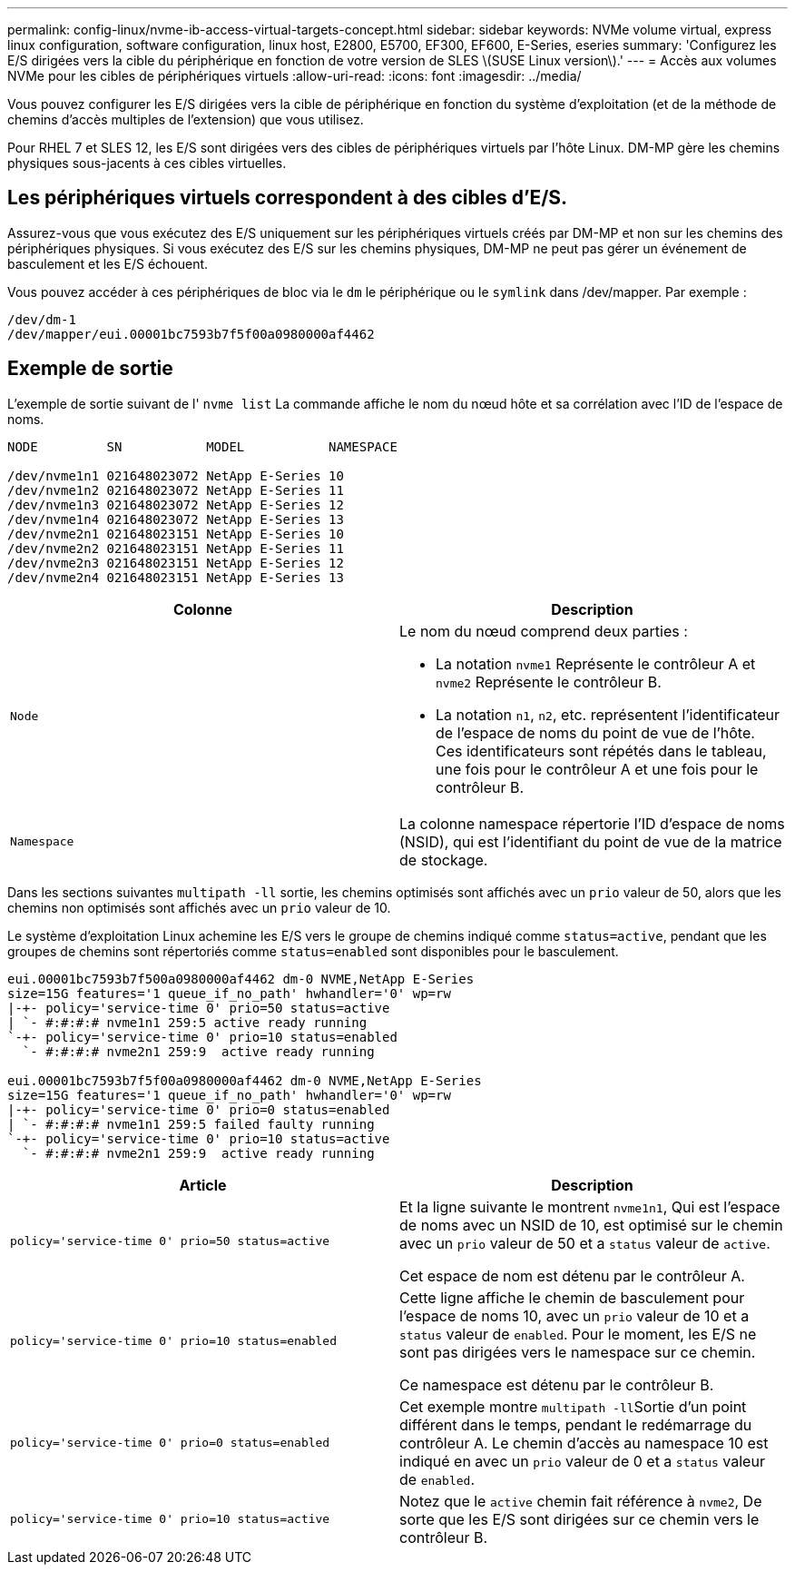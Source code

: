 ---
permalink: config-linux/nvme-ib-access-virtual-targets-concept.html 
sidebar: sidebar 
keywords: NVMe volume virtual, express linux configuration, software configuration, linux host, E2800, E5700, EF300, EF600, E-Series, eseries 
summary: 'Configurez les E/S dirigées vers la cible du périphérique en fonction de votre version de SLES \(SUSE Linux version\).' 
---
= Accès aux volumes NVMe pour les cibles de périphériques virtuels
:allow-uri-read: 
:icons: font
:imagesdir: ../media/


[role="lead"]
Vous pouvez configurer les E/S dirigées vers la cible de périphérique en fonction du système d'exploitation (et de la méthode de chemins d'accès multiples de l'extension) que vous utilisez.

Pour RHEL 7 et SLES 12, les E/S sont dirigées vers des cibles de périphériques virtuels par l'hôte Linux. DM-MP gère les chemins physiques sous-jacents à ces cibles virtuelles.



== Les périphériques virtuels correspondent à des cibles d'E/S.

Assurez-vous que vous exécutez des E/S uniquement sur les périphériques virtuels créés par DM-MP et non sur les chemins des périphériques physiques. Si vous exécutez des E/S sur les chemins physiques, DM-MP ne peut pas gérer un événement de basculement et les E/S échouent.

Vous pouvez accéder à ces périphériques de bloc via le `dm` le périphérique ou le `symlink` dans /dev/mapper. Par exemple :

[listing]
----
/dev/dm-1
/dev/mapper/eui.00001bc7593b7f5f00a0980000af4462
----


== Exemple de sortie

L'exemple de sortie suivant de l' `nvme list` La commande affiche le nom du nœud hôte et sa corrélation avec l'ID de l'espace de noms.

[listing]
----

NODE         SN           MODEL           NAMESPACE

/dev/nvme1n1 021648023072 NetApp E-Series 10
/dev/nvme1n2 021648023072 NetApp E-Series 11
/dev/nvme1n3 021648023072 NetApp E-Series 12
/dev/nvme1n4 021648023072 NetApp E-Series 13
/dev/nvme2n1 021648023151 NetApp E-Series 10
/dev/nvme2n2 021648023151 NetApp E-Series 11
/dev/nvme2n3 021648023151 NetApp E-Series 12
/dev/nvme2n4 021648023151 NetApp E-Series 13
----
|===
| Colonne | Description 


 a| 
`Node`
 a| 
Le nom du nœud comprend deux parties :

* La notation `nvme1` Représente le contrôleur A et `nvme2` Représente le contrôleur B.
* La notation `n1`, `n2`, etc. représentent l'identificateur de l'espace de noms du point de vue de l'hôte. Ces identificateurs sont répétés dans le tableau, une fois pour le contrôleur A et une fois pour le contrôleur B.




 a| 
`Namespace`
 a| 
La colonne namespace répertorie l'ID d'espace de noms (NSID), qui est l'identifiant du point de vue de la matrice de stockage.

|===
Dans les sections suivantes `multipath -ll` sortie, les chemins optimisés sont affichés avec un `prio` valeur de 50, alors que les chemins non optimisés sont affichés avec un `prio` valeur de 10.

Le système d'exploitation Linux achemine les E/S vers le groupe de chemins indiqué comme `status=active`, pendant que les groupes de chemins sont répertoriés comme `status=enabled` sont disponibles pour le basculement.

[listing]
----
eui.00001bc7593b7f500a0980000af4462 dm-0 NVME,NetApp E-Series
size=15G features='1 queue_if_no_path' hwhandler='0' wp=rw
|-+- policy='service-time 0' prio=50 status=active
| `- #:#:#:# nvme1n1 259:5 active ready running
`-+- policy='service-time 0' prio=10 status=enabled
  `- #:#:#:# nvme2n1 259:9  active ready running

eui.00001bc7593b7f5f00a0980000af4462 dm-0 NVME,NetApp E-Series
size=15G features='1 queue_if_no_path' hwhandler='0' wp=rw
|-+- policy='service-time 0' prio=0 status=enabled
| `- #:#:#:# nvme1n1 259:5 failed faulty running
`-+- policy='service-time 0' prio=10 status=active
  `- #:#:#:# nvme2n1 259:9  active ready running
----
|===
| Article | Description 


 a| 
`policy='service-time 0' prio=50 status=active`
 a| 
Et la ligne suivante le montrent `nvme1n1`, Qui est l'espace de noms avec un NSID de 10, est optimisé sur le chemin avec un `prio` valeur de 50 et a `status` valeur de `active`.

Cet espace de nom est détenu par le contrôleur A.



 a| 
`policy='service-time 0' prio=10 status=enabled`
 a| 
Cette ligne affiche le chemin de basculement pour l'espace de noms 10, avec un `prio` valeur de 10 et a `status` valeur de `enabled`. Pour le moment, les E/S ne sont pas dirigées vers le namespace sur ce chemin.

Ce namespace est détenu par le contrôleur B.



 a| 
`policy='service-time 0' prio=0 status=enabled`
 a| 
Cet exemple montre ``multipath -ll``Sortie d'un point différent dans le temps, pendant le redémarrage du contrôleur A. Le chemin d'accès au namespace 10 est indiqué en avec un `prio` valeur de 0 et a `status` valeur de `enabled`.



 a| 
`policy='service-time 0' prio=10 status=active`
 a| 
Notez que le `active` chemin fait référence à `nvme2`, De sorte que les E/S sont dirigées sur ce chemin vers le contrôleur B.

|===
